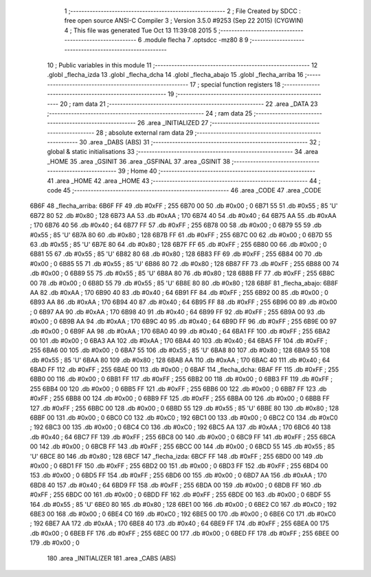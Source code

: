                               1 ;--------------------------------------------------------
                              2 ; File Created by SDCC : free open source ANSI-C Compiler
                              3 ; Version 3.5.0 #9253 (Sep 22 2015) (CYGWIN)
                              4 ; This file was generated Tue Oct 13 11:39:08 2015
                              5 ;--------------------------------------------------------
                              6 	.module flecha
                              7 	.optsdcc -mz80
                              8 	
                              9 ;--------------------------------------------------------
                             10 ; Public variables in this module
                             11 ;--------------------------------------------------------
                             12 	.globl _flecha_izda
                             13 	.globl _flecha_dcha
                             14 	.globl _flecha_abajo
                             15 	.globl _flecha_arriba
                             16 ;--------------------------------------------------------
                             17 ; special function registers
                             18 ;--------------------------------------------------------
                             19 ;--------------------------------------------------------
                             20 ; ram data
                             21 ;--------------------------------------------------------
                             22 	.area _DATA
                             23 ;--------------------------------------------------------
                             24 ; ram data
                             25 ;--------------------------------------------------------
                             26 	.area _INITIALIZED
                             27 ;--------------------------------------------------------
                             28 ; absolute external ram data
                             29 ;--------------------------------------------------------
                             30 	.area _DABS (ABS)
                             31 ;--------------------------------------------------------
                             32 ; global & static initialisations
                             33 ;--------------------------------------------------------
                             34 	.area _HOME
                             35 	.area _GSINIT
                             36 	.area _GSFINAL
                             37 	.area _GSINIT
                             38 ;--------------------------------------------------------
                             39 ; Home
                             40 ;--------------------------------------------------------
                             41 	.area _HOME
                             42 	.area _HOME
                             43 ;--------------------------------------------------------
                             44 ; code
                             45 ;--------------------------------------------------------
                             46 	.area _CODE
                             47 	.area _CODE
   6B6F                      48 _flecha_arriba:
   6B6F FF                   49 	.db #0xFF	; 255
   6B70 00                   50 	.db #0x00	; 0
   6B71 55                   51 	.db #0x55	; 85	'U'
   6B72 80                   52 	.db #0x80	; 128
   6B73 AA                   53 	.db #0xAA	; 170
   6B74 40                   54 	.db #0x40	; 64
   6B75 AA                   55 	.db #0xAA	; 170
   6B76 40                   56 	.db #0x40	; 64
   6B77 FF                   57 	.db #0xFF	; 255
   6B78 00                   58 	.db #0x00	; 0
   6B79 55                   59 	.db #0x55	; 85	'U'
   6B7A 80                   60 	.db #0x80	; 128
   6B7B FF                   61 	.db #0xFF	; 255
   6B7C 00                   62 	.db #0x00	; 0
   6B7D 55                   63 	.db #0x55	; 85	'U'
   6B7E 80                   64 	.db #0x80	; 128
   6B7F FF                   65 	.db #0xFF	; 255
   6B80 00                   66 	.db #0x00	; 0
   6B81 55                   67 	.db #0x55	; 85	'U'
   6B82 80                   68 	.db #0x80	; 128
   6B83 FF                   69 	.db #0xFF	; 255
   6B84 00                   70 	.db #0x00	; 0
   6B85 55                   71 	.db #0x55	; 85	'U'
   6B86 80                   72 	.db #0x80	; 128
   6B87 FF                   73 	.db #0xFF	; 255
   6B88 00                   74 	.db #0x00	; 0
   6B89 55                   75 	.db #0x55	; 85	'U'
   6B8A 80                   76 	.db #0x80	; 128
   6B8B FF                   77 	.db #0xFF	; 255
   6B8C 00                   78 	.db #0x00	; 0
   6B8D 55                   79 	.db #0x55	; 85	'U'
   6B8E 80                   80 	.db #0x80	; 128
   6B8F                      81 _flecha_abajo:
   6B8F AA                   82 	.db #0xAA	; 170
   6B90 40                   83 	.db #0x40	; 64
   6B91 FF                   84 	.db #0xFF	; 255
   6B92 00                   85 	.db #0x00	; 0
   6B93 AA                   86 	.db #0xAA	; 170
   6B94 40                   87 	.db #0x40	; 64
   6B95 FF                   88 	.db #0xFF	; 255
   6B96 00                   89 	.db #0x00	; 0
   6B97 AA                   90 	.db #0xAA	; 170
   6B98 40                   91 	.db #0x40	; 64
   6B99 FF                   92 	.db #0xFF	; 255
   6B9A 00                   93 	.db #0x00	; 0
   6B9B AA                   94 	.db #0xAA	; 170
   6B9C 40                   95 	.db #0x40	; 64
   6B9D FF                   96 	.db #0xFF	; 255
   6B9E 00                   97 	.db #0x00	; 0
   6B9F AA                   98 	.db #0xAA	; 170
   6BA0 40                   99 	.db #0x40	; 64
   6BA1 FF                  100 	.db #0xFF	; 255
   6BA2 00                  101 	.db #0x00	; 0
   6BA3 AA                  102 	.db #0xAA	; 170
   6BA4 40                  103 	.db #0x40	; 64
   6BA5 FF                  104 	.db #0xFF	; 255
   6BA6 00                  105 	.db #0x00	; 0
   6BA7 55                  106 	.db #0x55	; 85	'U'
   6BA8 80                  107 	.db #0x80	; 128
   6BA9 55                  108 	.db #0x55	; 85	'U'
   6BAA 80                  109 	.db #0x80	; 128
   6BAB AA                  110 	.db #0xAA	; 170
   6BAC 40                  111 	.db #0x40	; 64
   6BAD FF                  112 	.db #0xFF	; 255
   6BAE 00                  113 	.db #0x00	; 0
   6BAF                     114 _flecha_dcha:
   6BAF FF                  115 	.db #0xFF	; 255
   6BB0 00                  116 	.db #0x00	; 0
   6BB1 FF                  117 	.db #0xFF	; 255
   6BB2 00                  118 	.db #0x00	; 0
   6BB3 FF                  119 	.db #0xFF	; 255
   6BB4 00                  120 	.db #0x00	; 0
   6BB5 FF                  121 	.db #0xFF	; 255
   6BB6 00                  122 	.db #0x00	; 0
   6BB7 FF                  123 	.db #0xFF	; 255
   6BB8 00                  124 	.db #0x00	; 0
   6BB9 FF                  125 	.db #0xFF	; 255
   6BBA 00                  126 	.db #0x00	; 0
   6BBB FF                  127 	.db #0xFF	; 255
   6BBC 00                  128 	.db #0x00	; 0
   6BBD 55                  129 	.db #0x55	; 85	'U'
   6BBE 80                  130 	.db #0x80	; 128
   6BBF 00                  131 	.db #0x00	; 0
   6BC0 C0                  132 	.db #0xC0	; 192
   6BC1 00                  133 	.db #0x00	; 0
   6BC2 C0                  134 	.db #0xC0	; 192
   6BC3 00                  135 	.db #0x00	; 0
   6BC4 C0                  136 	.db #0xC0	; 192
   6BC5 AA                  137 	.db #0xAA	; 170
   6BC6 40                  138 	.db #0x40	; 64
   6BC7 FF                  139 	.db #0xFF	; 255
   6BC8 00                  140 	.db #0x00	; 0
   6BC9 FF                  141 	.db #0xFF	; 255
   6BCA 00                  142 	.db #0x00	; 0
   6BCB FF                  143 	.db #0xFF	; 255
   6BCC 00                  144 	.db #0x00	; 0
   6BCD 55                  145 	.db #0x55	; 85	'U'
   6BCE 80                  146 	.db #0x80	; 128
   6BCF                     147 _flecha_izda:
   6BCF FF                  148 	.db #0xFF	; 255
   6BD0 00                  149 	.db #0x00	; 0
   6BD1 FF                  150 	.db #0xFF	; 255
   6BD2 00                  151 	.db #0x00	; 0
   6BD3 FF                  152 	.db #0xFF	; 255
   6BD4 00                  153 	.db #0x00	; 0
   6BD5 FF                  154 	.db #0xFF	; 255
   6BD6 00                  155 	.db #0x00	; 0
   6BD7 AA                  156 	.db #0xAA	; 170
   6BD8 40                  157 	.db #0x40	; 64
   6BD9 FF                  158 	.db #0xFF	; 255
   6BDA 00                  159 	.db #0x00	; 0
   6BDB FF                  160 	.db #0xFF	; 255
   6BDC 00                  161 	.db #0x00	; 0
   6BDD FF                  162 	.db #0xFF	; 255
   6BDE 00                  163 	.db #0x00	; 0
   6BDF 55                  164 	.db #0x55	; 85	'U'
   6BE0 80                  165 	.db #0x80	; 128
   6BE1 00                  166 	.db #0x00	; 0
   6BE2 C0                  167 	.db #0xC0	; 192
   6BE3 00                  168 	.db #0x00	; 0
   6BE4 C0                  169 	.db #0xC0	; 192
   6BE5 00                  170 	.db #0x00	; 0
   6BE6 C0                  171 	.db #0xC0	; 192
   6BE7 AA                  172 	.db #0xAA	; 170
   6BE8 40                  173 	.db #0x40	; 64
   6BE9 FF                  174 	.db #0xFF	; 255
   6BEA 00                  175 	.db #0x00	; 0
   6BEB FF                  176 	.db #0xFF	; 255
   6BEC 00                  177 	.db #0x00	; 0
   6BED FF                  178 	.db #0xFF	; 255
   6BEE 00                  179 	.db #0x00	; 0
                            180 	.area _INITIALIZER
                            181 	.area _CABS (ABS)
